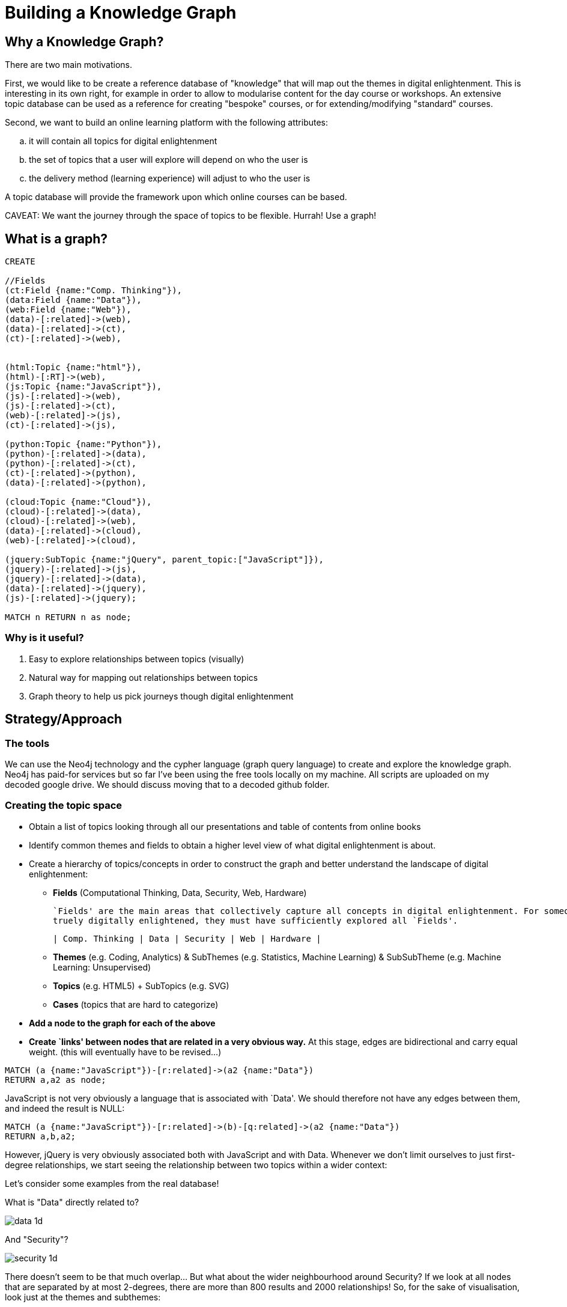 = Building a Knowledge Graph

== Why a Knowledge Graph?

There are two main motivations.

First, we would like to be create a reference database of "knowledge" that will map out the themes in digital enlightenment. This is interesting in its own right, for example in order to allow to modularise content for the day course or workshops. An extensive topic database can be used as a reference for creating "bespoke" courses, or for extending/modifying "standard" courses.

Second, we want to build an online learning platform with the following attributes:
//list
[loweralpha]
. it will contain all topics for digital enlightenment
. the set of topics that a user will explore will depend on who the user is
. the delivery method (learning experience) will adjust to who the user is

A topic database will provide the framework upon which online courses can be based.

CAVEAT: We want the journey through the space of topics to be flexible. Hurrah! Use a graph!

== What is a graph?

//hide
[source,cypher]
----
CREATE

//Fields
(ct:Field {name:"Comp. Thinking"}),
(data:Field {name:"Data"}),
(web:Field {name:"Web"}),
(data)-[:related]->(web),
(data)-[:related]->(ct),
(ct)-[:related]->(web),


(html:Topic {name:"html"}),
(html)-[:RT]->(web),
(js:Topic {name:"JavaScript"}),
(js)-[:related]->(web),
(js)-[:related]->(ct),
(web)-[:related]->(js),
(ct)-[:related]->(js),

(python:Topic {name:"Python"}),
(python)-[:related]->(data),
(python)-[:related]->(ct),
(ct)-[:related]->(python),
(data)-[:related]->(python),

(cloud:Topic {name:"Cloud"}),
(cloud)-[:related]->(data),
(cloud)-[:related]->(web),
(data)-[:related]->(cloud),
(web)-[:related]->(cloud),

(jquery:SubTopic {name:"jQuery", parent_topic:["JavaScript"]}),
(jquery)-[:related]->(js),
(jquery)-[:related]->(data),
(data)-[:related]->(jquery),
(js)-[:related]->(jquery);

MATCH n RETURN n as node;

----

//graph

=== Why is it useful?

//list
. Easy to explore relationships between topics (visually)
. Natural way for mapping out relationships between topics
. Graph theory to help us pick journeys though digital enlightenment

== Strategy/Approach

=== The tools

We can use the Neo4j technology and the cypher language (graph query language) to create and explore the knowledge graph. 
Neo4j has paid-for services but so far I've been using the free tools locally on my machine. All scripts are uploaded 
on my decoded google drive. We should discuss moving that to a decoded github folder.

=== Creating the topic space
//list

* Obtain a list of topics looking through all our presentations and table of contents from online books
anchor:anchor-2[]

* Identify common themes and fields to obtain a higher level view of what digital enlightenment is about.
anchor:anchor-2[]

* Create a hierarchy of topics/concepts in order to construct the graph and better understand the landscape of digital enlightenment:
  - *Fields* (Computational Thinking, Data, Security, Web, Hardware)
  

    `Fields' are the main areas that collectively capture all concepts in digital enlightenment. For someone to be
    truely digitally enlightened, they must have sufficiently explored all `Fields'.

    | Comp. Thinking | Data | Security | Web | Hardware |

  - *Themes* (e.g. Coding, Analytics) & SubThemes (e.g. Statistics, Machine Learning) & SubSubTheme (e.g. Machine Learning: Unsupervised)
    anchor:anchor-2[]
  - *Topics* (e.g. HTML5) + SubTopics (e.g. SVG)
    anchor:anchor-2[]
  - *Cases* (topics that are hard to categorize)
  anchor:anchor-2[]
  
* *Add a node to the graph for each of the above*
anchor:anchor-2[]

* *Create `links' between nodes that are related in a very obvious way.* At this stage, edges are bidirectional and 
carry equal weight. (this will eventually have to be revised...)


[source,cypher]
----
MATCH (a {name:"JavaScript"})-[r:related]->(a2 {name:"Data"})
RETURN a,a2 as node;
----
JavaScript is not very obviously a language that is associated with `Data'. We should therefore not have any edges 
between them, and indeed the result is NULL:

//graph_result

[source,cypher]
----
MATCH (a {name:"JavaScript"})-[r:related]->(b)-[q:related]->(a2 {name:"Data"})
RETURN a,b,a2;
----

However, jQuery is very obviously associated both with JavaScript and with Data. Whenever we don't limit ourselves to
just first-degree relationships, we start seeing the relationship between two topics within a wider context:

//graph_result

Let's consider some examples from the real database!

anchor:anchor-2[]

What is "Data" directly related to?

image::http://s25.postimg.org/8p0kglg8v/data_1d.png[]
anchor:anchor-2[]

And "Security"?

image::http://s25.postimg.org/g7jpp87lr/security_1d.png[]

anchor:anchor-2[]

There doesn't seem to be that much overlap... But what about the wider neighbourhood around Security? If we look at all
nodes that are separated by at most 2-degrees, there are more than 800 results and 2000 relationships! So, for the sake
of visualisation, look just at the themes and subthemes:

image::http://s25.postimg.org/6oa0vrk3j/security_2d_theme_subtheme.png[]

anchor:anchor-2[]
The graph allows us to see relationships, themes and patterns between topics that might have normally seemed unrelated...

anchor:anchor-2[]
It also shows us possible journeys throught the space of digital enlightenment. 
anchor:anchor-2[]

However, the graph may also be a useful resouce for decoded internally. For example, what are all the historical figures
that we refer to?

image::http://s25.postimg.org/nz0fnsbr3/historical_figures.png[]

And which of these are related to HMTL5?

image::http://s25.postimg.org/xh06ntxfj/historical_figures_html.png[]

== Where are we?


== Test?
//list
. List of topics (212 and counting)
. Just under 4300 relationships between them
